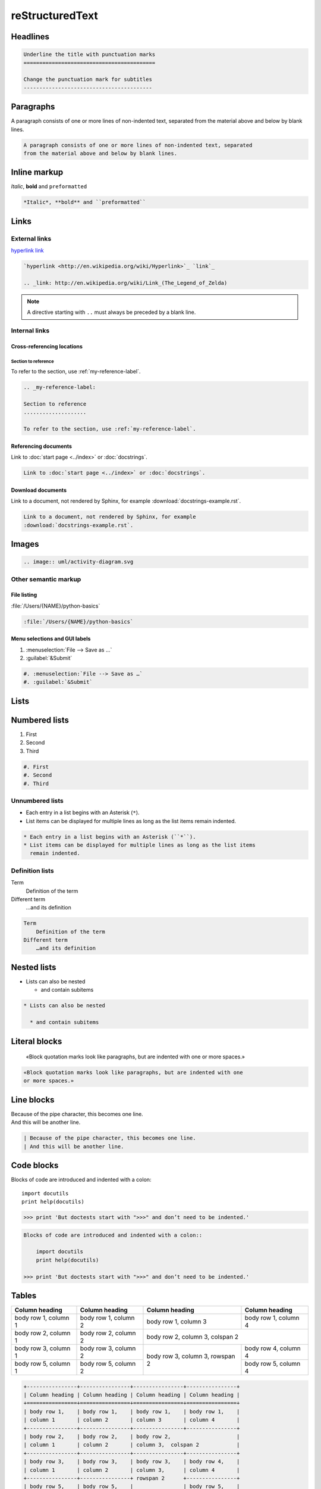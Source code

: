 reStructuredText
================

Headlines
---------

.. code-block:: rest

    Underline the title with punctuation marks
    ==========================================

    Change the punctuation mark for subtitles
    -----------------------------------------

Paragraphs
----------

A paragraph consists of one or more lines of non-indented text, separated
from the material above and below by blank lines.

.. code-block:: rest

   A paragraph consists of one or more lines of non-indented text, separated
   from the material above and below by blank lines.

Inline markup
-------------

*Italic*, **bold** and ``preformatted``

.. code-block:: rest

   *Italic*, **bold** and ``preformatted``

Links
-----

External links
~~~~~~~~~~~~~~

`hyperlink <http://en.wikipedia.org/wiki/Hyperlink>`_ `link`_

.. _link: http://en.wikipedia.org/wiki/Link_(The_Legend_of_Zelda)

.. code-block:: rest

   `hyperlink <http://en.wikipedia.org/wiki/Hyperlink>`_ `link`_

   .. _link: http://en.wikipedia.org/wiki/Link_(The_Legend_of_Zelda)

.. note::
   A directive starting with ``..`` must always be preceded by a blank line.

Internal links
~~~~~~~~~~~~~~

Cross-referencing locations
:::::::::::::::::::::::::::

.. _my-reference-label:

Section to reference
....................

To refer to the section, use :ref:`my-reference-label`.

.. code-block:: rest

   .. _my-reference-label:

   Section to reference
   ....................

   To refer to the section, use :ref:`my-reference-label`.

Referencing documents
:::::::::::::::::::::

Link to :doc:`start page <../index>` or :doc:`docstrings`.

.. code-block:: rest

   Link to :doc:`start page <../index>` or :doc:`docstrings`.

Download documents
::::::::::::::::::

Link to a document, not rendered by Sphinx, for example
:download:`docstrings-example.rst`.

.. code-block:: rest

   Link to a document, not rendered by Sphinx, for example
   :download:`docstrings-example.rst`.

Images
------

.. image:: uml/activity-diagram.svg

.. code-block:: rest

   .. image:: uml/activity-diagram.svg

Other semantic markup
~~~~~~~~~~~~~~~~~~~~~

File listing
::::::::::::

:file:`/Users/{NAME}/python-basics`

.. code-block:: rest

   :file:`/Users/{NAME}/python-basics`

Menu selections and GUI labels
::::::::::::::::::::::::::::::

#. :menuselection:`File --> Save as …`
#. :guilabel:`&Submit`

.. code-block:: rest

   #. :menuselection:`File --> Save as …`
   #. :guilabel:`&Submit`

Lists
-----

Numbered lists
--------------

#. First
#. Second
#. Third

.. code-block:: rest

   #. First
   #. Second
   #. Third

Unnumbered lists
~~~~~~~~~~~~~~~~

* Each entry in a list begins with an Asterisk (``*``).
* List items can be displayed for multiple lines as long as the list items
  remain indented.

.. code-block:: rest

   * Each entry in a list begins with an Asterisk (``*``).
   * List items can be displayed for multiple lines as long as the list items
     remain indented.

Definition lists
~~~~~~~~~~~~~~~~

Term
    Definition of the term
Different term
    …and its definition

.. code-block:: rest

   Term
       Definition of the term
   Different term
       …and its definition

Nested lists
------------

* Lists can also be nested

  * and contain subitems

.. code-block:: rest

   * Lists can also be nested

     * and contain subitems

Literal blocks
--------------

    «Block quotation marks look like paragraphs, but are indented with one
    or more spaces.»

.. code-block:: rest

        «Block quotation marks look like paragraphs, but are indented with one
        or more spaces.»

Line blocks
-----------

| Because of the pipe character, this becomes one line.
| And this will be another line.

.. code-block:: rest

   | Because of the pipe character, this becomes one line.
   | And this will be another line.

Code blocks
-----------

Blocks of code are introduced and indented with a colon::

    import docutils
    print help(docutils)

>>> print 'But doctests start with ">>>" and don’t need to be indented.'

.. code-block:: rest

   Blocks of code are introduced and indented with a colon::

       import docutils
       print help(docutils)

   >>> print 'But doctests start with ">>>" and don’t need to be indented.'

.. seealso::
   :doc:`code-blocks`

Tables
------

+----------------+----------------+----------------+----------------+
| Column heading | Column heading | Column heading | Column heading |
+================+================+================+================+
| body row 1,    | body row 1,    | body row 1,    | body row 1,    |
| column 1       | column 2       | column 3       | column 4       |
+----------------+----------------+----------------+----------------+
| body row 2,    | body row 2,    | body row 2,                     |
| column 1       | column 2       | column 3,  colspan 2            |
+----------------+----------------+----------------+----------------+
| body row 3,    | body row 3,    | body row 3,    | body row 4,    |
| column 1       | column 2       | column 3,      | column 4       |
+----------------+----------------+ rowspan 2      +----------------+
| body row 5,    | body row 5,    |                | body row 5,    |
| column 1       | column 2       |                | column 4       |
+----------------+----------------+----------------+----------------+

.. code-block:: rest

   +----------------+----------------+----------------+----------------+
   | Column heading | Column heading | Column heading | Column heading |
   +================+================+================+================+
   | body row 1,    | body row 1,    | body row 1,    | body row 1,    |
   | column 1       | column 2       | column 3       | column 4       |
   +----------------+----------------+----------------+----------------+
   | body row 2,    | body row 2,    | body row 2,                     |
   | column 1       | column 2       | column 3,  colspan 2            |
   +----------------+----------------+----------------+----------------+
   | body row 3,    | body row 3,    | body row 3,    | body row 4,    |
   | column 1       | column 2       | column 3,      | column 4       |
   +----------------+----------------+ rowspan 2      +----------------+
   | body row 5,    | body row 5,    |                | body row 5,    |
   | column 1       | column 2       |                | column 4       |
   +----------------+----------------+----------------+----------------+

Comments
--------

.. A comment block begins with two points and can be indented further

.. code-block:: rest

   .. A comment block begins with two points and can be indented further
